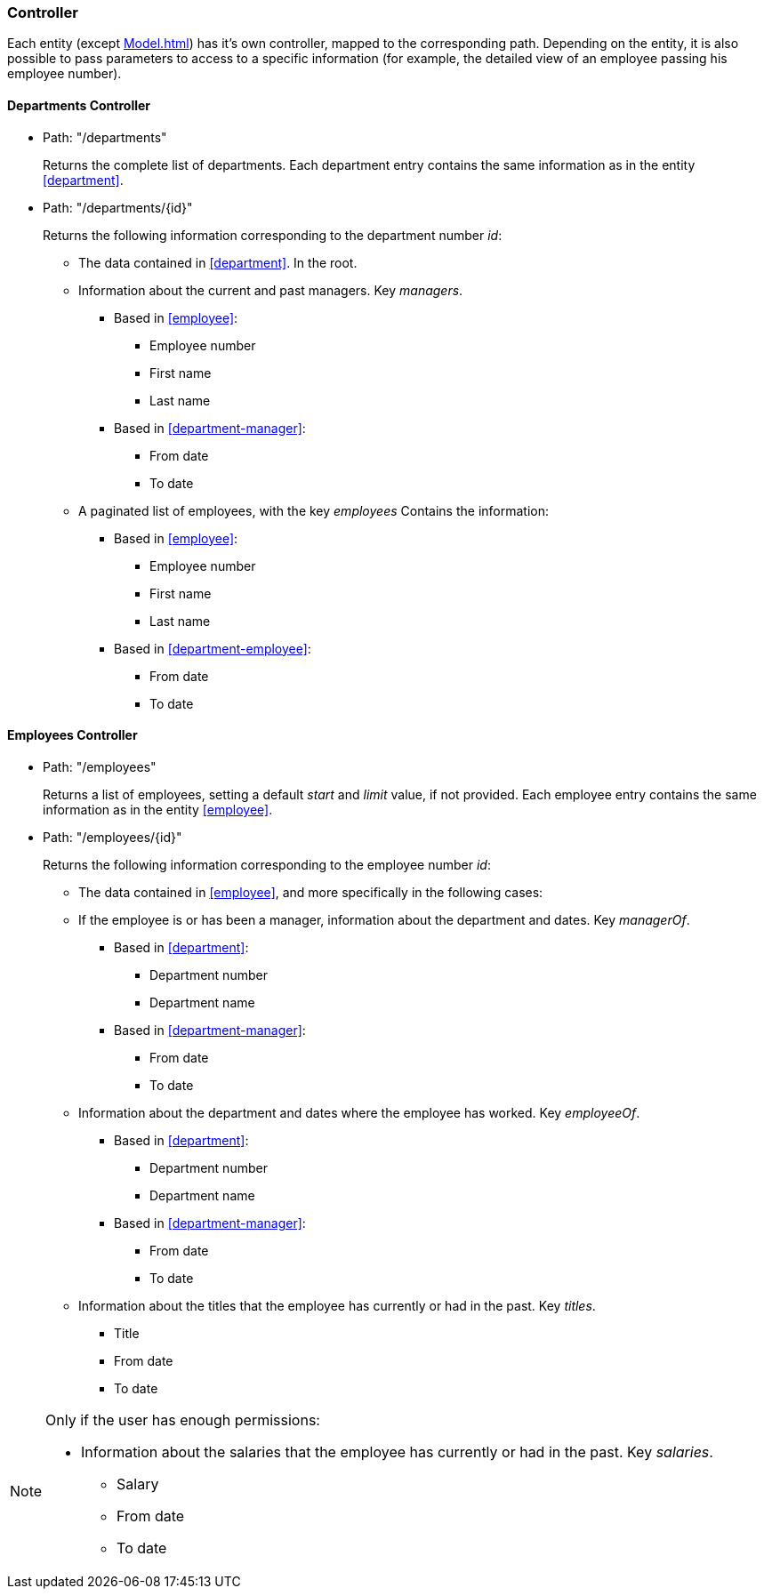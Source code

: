 === Controller

Each entity (except <<Model.adoc#department-manager>>) has it's own controller, mapped to the corresponding path. Depending on the entity, it is also possible
to pass parameters to access to a specific information (for example, the detailed view of an employee passing his
employee number).

[#departments-controller]
==== Departments Controller

* Path: "/departments"
+
Returns the complete list of departments. Each department entry contains the same information as in the entity
<<#department>>.

* Path: "/departments/{id}"
+
Returns the following information corresponding to the department number _id_:

** The data contained in <<#department>>. In the root.
** Information about the current and past managers. Key _managers_.
*** Based in <<#employee>>:
**** Employee number
**** First name
**** Last name
*** Based in <<#department-manager>>:
**** From date
**** To date
** A paginated list of employees, with the key _employees_ Contains the information:
*** Based in <<#employee>>:
**** Employee number
**** First name
**** Last name
*** Based in <<#department-employee>>:
**** From date
**** To date

[#employees-controller]
==== Employees Controller

* Path: "/employees"
+
Returns a list of employees, setting a default _start_ and _limit_ value, if not provided. Each employee entry contains the same information
as in the entity <<#employee>>.

* Path: "/employees/{id}"
+
Returns the following information corresponding to the employee number _id_:

** The data contained in <<#employee>>, and more specifically in the following cases:
** If the employee is or has been a manager, information about the department and dates. Key _managerOf_.
*** Based in <<#department>>:
**** Department number
**** Department name
*** Based in <<#department-manager>>:
**** From date
**** To date
** Information about the department and dates where the employee has worked. Key _employeeOf_.
*** Based in <<#department>>:
**** Department number
**** Department name
*** Based in <<#department-manager>>:
**** From date
**** To date
** Information about the titles that the employee has currently or had in the past. Key _titles_.
*** Title
*** From date
*** To date

[NOTE]
====
Only if the user has enough permissions:

** Information about the salaries that the employee has currently or had in the past. Key _salaries_.
*** Salary
*** From date
*** To date
====
